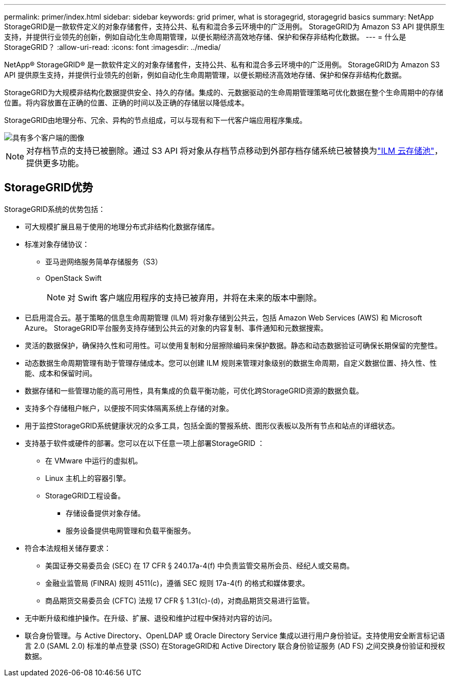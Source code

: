 ---
permalink: primer/index.html 
sidebar: sidebar 
keywords: grid primer, what is storagegrid, storagegrid basics 
summary: NetApp StorageGRID是一款软件定义的对象存储套件，支持公共、私有和混合多云环境中的广泛用例。  StorageGRID为 Amazon S3 API 提供原生支持，并提供行业领先的创新，例如自动化生命周期管理，以便长期经济高效地存储、保护和保存非结构化数据。 
---
= 什么是StorageGRID？
:allow-uri-read: 
:icons: font
:imagesdir: ../media/


[role="lead"]
NetApp® StorageGRID® 是一款软件定义的对象存储套件，支持公共、私有和混合多云环境中的广泛用例。  StorageGRID为 Amazon S3 API 提供原生支持，并提供行业领先的创新，例如自动化生命周期管理，以便长期经济高效地存储、保护和保存非结构化数据。

StorageGRID为大规模非结构化数据提供安全、持久的存储。集成的、元数据驱动的生命周期管理策略可优化数据在整个生命周期中的存储位置。将内容放置在正确的位置、正确的时间以及正确的存储层以降低成本。

StorageGRID由地理分布、冗余、异构的节点组成，可以与现有和下一代客户端应用程序集成。

image::../media/storagegrid_system_diagram.png[具有多个客户端的图像]


NOTE: 对存档节点的支持已被删除。通过 S3 API 将对象从存档节点移动到外部存档存储系统已被替换为link:../ilm/what-cloud-storage-pool-is.html["ILM 云存储池"]，提供更多功能。



== StorageGRID优势

StorageGRID系统的优势包括：

* 可大规模扩展且易于使用的地理分布式非结构化数据存储库。
* 标准对象存储协议：
+
** 亚马逊网络服务简单存储服务（S3）
** OpenStack Swift
+

NOTE: 对 Swift 客户端应用程序的支持已被弃用，并将在未来的版本中删除。



* 已启用混合云。基于策略的信息生命周期管理 (ILM) 将对象存储到公共云，包括 Amazon Web Services (AWS) 和 Microsoft Azure。  StorageGRID平台服务支持存储到公共云的对象的内容复制、事件通知和元数据搜索。
* 灵活的数据保护，确保持久性和可用性。可以使用复制和分层擦除编码来保护数据。静态和动态数据验证可确保长期保留的完整性。
* 动态数据生命周期管理有助于管理存储成本。您可以创建 ILM 规则来管理对象级别的数据生命周期，自定义数据位置、持久性、性能、成本和保留时间。
* 数据存储和一些管理功能的高可用性，具有集成的负载平衡功能，可优化跨StorageGRID资源的数据负载。
* 支持多个存储租户帐户，以便按不同实体隔离系统上存储的对象。
* 用于监控StorageGRID系统健康状况的众多工具，包括全面的警报系统、图形仪表板以及所有节点和站点的详细状态。
* 支持基于软件或硬件的部署。您可以在以下任意一项上部署StorageGRID ：
+
** 在 VMware 中运行的虚拟机。
** Linux 主机上的容器引擎。
** StorageGRID工程设备。
+
*** 存储设备提供对象存储。
*** 服务设备提供电网管理和负载平衡服务。




* 符合本法规相关储存要求：
+
** 美国证券交易委员会 (SEC) 在 17 CFR § 240.17a-4(f) 中负责监管交易所会员、经纪人或交易商。
** 金融业监管局 (FINRA) 规则 4511(c)，遵循 SEC 规则 17a-4(f) 的格式和媒体要求。
** 商品期货交易委员会 (CFTC) 法规 17 CFR § 1.31(c)-(d)，对商品期货交易进行监管。


* 无中断升级和维护操作。在升级、扩展、退役和维护过程中保持对内容的访问。
* 联合身份管理。与 Active Directory、OpenLDAP 或 Oracle Directory Service 集成以进行用户身份验证。支持使用安全断言标记语言 2.0 (SAML 2.0) 标准的单点登录 (SSO) 在StorageGRID和 Active Directory 联合身份验证服务 (AD FS) 之间交换身份验证和授权数据。

